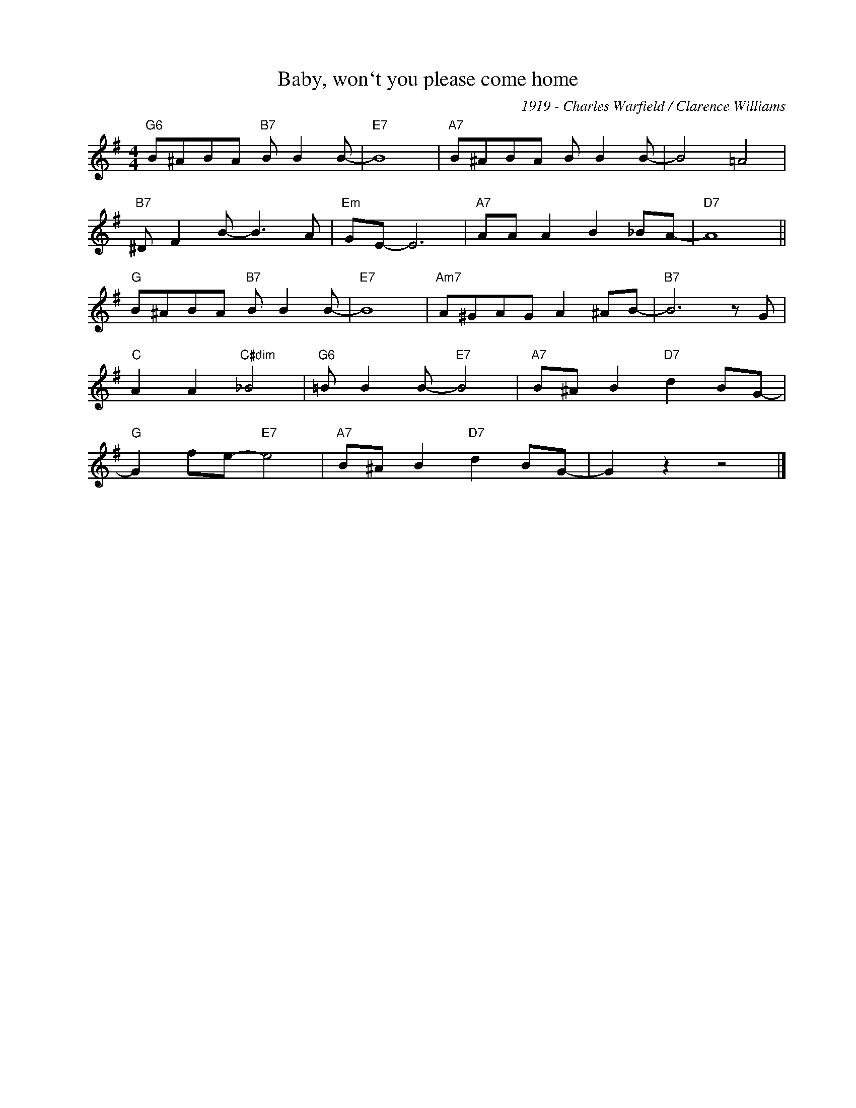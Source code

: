 X:1
T:Baby, won`t you please come home
C:1919 - Charles Warfield / Clarence Williams
Z:Copyright Â© www.realbook.site
L:1/8
M:4/4
I:linebreak $
K:G
V:1 treble nm=" " snm=" "
V:1
"G6" B^ABA"B7" B B2 B- |"E7" B8 |"A7" B^ABA B B2 B- | B4 =A4 |$"B7" ^D F2 B- B3 A |"Em" GE- E6 | %6
"A7" AA A2 B2 _BA- |"D7" A8 ||$"G" B^ABA"B7" B B2 B- |"E7" B8 |"Am7" A^GAG A2 ^AB- |"B7" B6 z G |$ %12
"C" A2 A2"C#dim" _B4 |"G6" =B B2 B-"E7" B4 |"A7" B^A B2"D7" d2 BG- |$"G" G2 fe-"E7" e4 | %16
"A7" B^A B2"D7" d2 BG- | G2 z2 z4 |] %18

